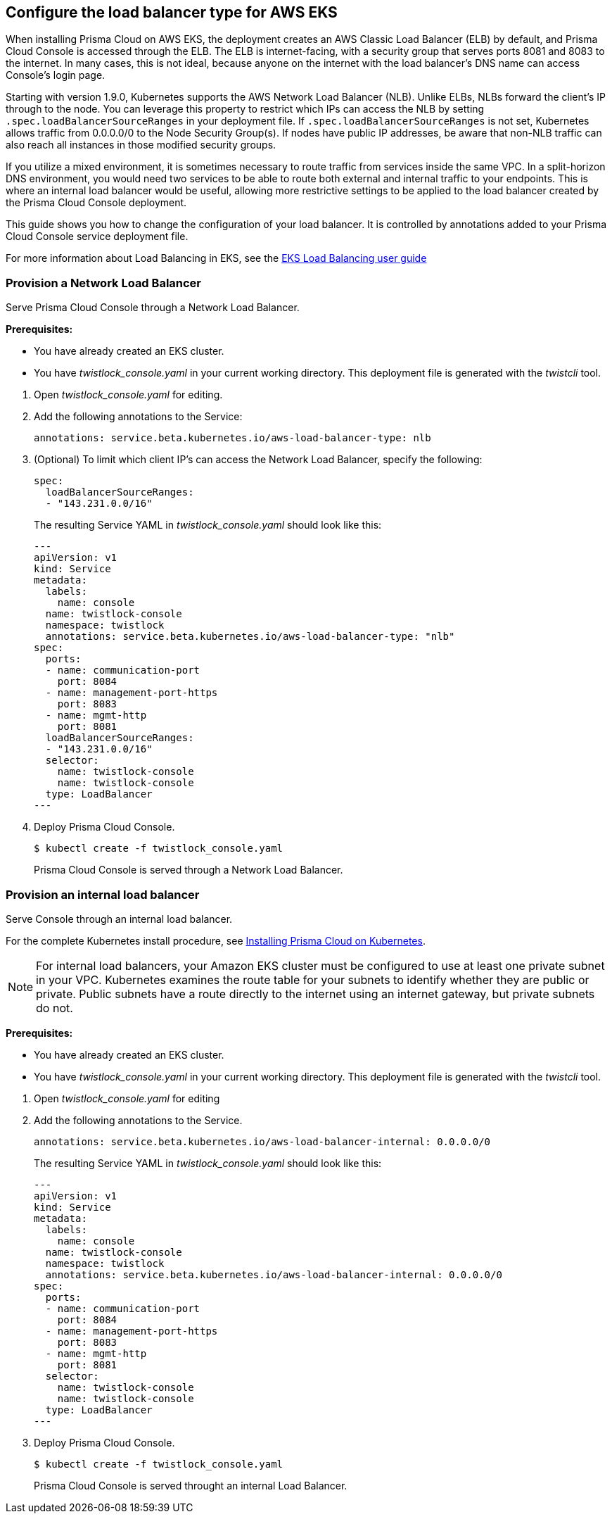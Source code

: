 == Configure the load balancer type for AWS EKS

When installing Prisma Cloud on AWS EKS, the deployment creates an AWS Classic Load Balancer (ELB) by default, and Prisma Cloud Console is accessed through the ELB.
The ELB is internet-facing, with a security group that serves ports 8081 and 8083 to the internet.
In many cases, this is not ideal, because anyone on the internet with the load balancer's DNS name can access Console's login page.

Starting with version 1.9.0, Kubernetes supports the AWS Network Load Balancer (NLB).
Unlike ELBs, NLBs forward the client's IP through to the node.
You can leverage this property to restrict which IPs can access the NLB by setting `.spec.loadBalancerSourceRanges` in your deployment file.
If `.spec.loadBalancerSourceRanges` is not set, Kubernetes allows traffic from 0.0.0.0/0 to the Node Security Group(s).
If nodes have public IP addresses, be aware that non-NLB traffic can also reach all instances in those modified security groups.

If you utilize a mixed environment, it is sometimes necessary to route traffic from services inside the same VPC.
In a split-horizon DNS environment, you would need two services to be able to route both external and internal traffic to your endpoints.
This is where an internal load balancer would be useful, allowing more restrictive settings to be applied to the load balancer created by the Prisma Cloud Console deployment.

This guide shows you how to change the configuration of your load balancer.
It is controlled by annotations added to your Prisma Cloud Console service deployment file.

For more information about Load Balancing in EKS, see the https://docs.aws.amazon.com/eks/latest/userguide/load-balancing.html[EKS Load Balancing user guide]


[.task]
=== Provision a Network Load Balancer

Serve Prisma Cloud Console through a Network Load Balancer.

*Prerequisites:*

* You have already created an EKS cluster.
* You have _twistlock_console.yaml_ in your current working directory.
This deployment file is generated with the _twistcli_ tool.

[.procedure]
. Open _twistlock_console.yaml_ for editing.

. Add the following annotations to the Service:

  annotations: service.beta.kubernetes.io/aws-load-balancer-type: nlb

. (Optional) To limit which client IP's can access the Network Load Balancer, specify the following:

  spec:
    loadBalancerSourceRanges:
    - "143.231.0.0/16"
+
The resulting Service YAML in _twistlock_console.yaml_ should look like this:
+
[source, yaml]
----
---
apiVersion: v1
kind: Service
metadata:
  labels:
    name: console
  name: twistlock-console
  namespace: twistlock
  annotations: service.beta.kubernetes.io/aws-load-balancer-type: "nlb"
spec:
  ports:
  - name: communication-port
    port: 8084
  - name: management-port-https
    port: 8083
  - name: mgmt-http
    port: 8081
  loadBalancerSourceRanges:
  - "143.231.0.0/16"
  selector:
    name: twistlock-console
    name: twistlock-console
  type: LoadBalancer
---
----

. Deploy Prisma Cloud Console.

  $ kubectl create -f twistlock_console.yaml
+
Prisma Cloud Console is served through a Network Load Balancer.


[.task]
=== Provision an internal load balancer

Serve Console through an internal load balancer.

For the complete Kubernetes install procedure, see xref:../install/install_kubernetes.adoc#[Installing Prisma Cloud on Kubernetes].

NOTE: For internal load balancers, your Amazon EKS cluster must be configured to use at least one private subnet in your VPC.
Kubernetes examines the route table for your subnets to identify whether they are public or private.
Public subnets have a route directly to the internet using an internet gateway, but private subnets do not. 

*Prerequisites:*

* You have already created an EKS cluster.
* You have _twistlock_console.yaml_ in your current working directory.
This deployment file is generated with the _twistcli_ tool.

[.procedure]
. Open _twistlock_console.yaml_ for editing

. Add the following annotations to the Service.

  annotations: service.beta.kubernetes.io/aws-load-balancer-internal: 0.0.0.0/0
+
The resulting Service YAML in _twistlock_console.yaml_ should look like this:
+
[source, yaml]
----
---
apiVersion: v1
kind: Service
metadata:
  labels:
    name: console
  name: twistlock-console
  namespace: twistlock
  annotations: service.beta.kubernetes.io/aws-load-balancer-internal: 0.0.0.0/0
spec:
  ports:
  - name: communication-port
    port: 8084
  - name: management-port-https
    port: 8083
  - name: mgmt-http
    port: 8081
  selector:
    name: twistlock-console
    name: twistlock-console
  type: LoadBalancer
---
----
 
. Deploy Prisma Cloud Console.

  $ kubectl create -f twistlock_console.yaml
+
Prisma Cloud Console is served throught an internal Load Balancer.
